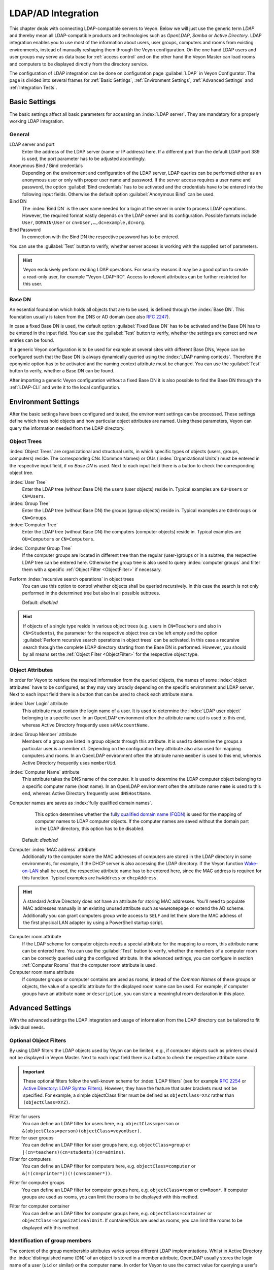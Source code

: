 .. index:: LDAP, Active Directory, OpenLDAP, Samba, directory service

.. _LDAP:

LDAP/AD Integration
===================

This chapter deals with connecting LDAP-compatible servers to Veyon. Below we will just use the generic term
*LDAP* and thereby mean all LDAP-compatible products and technologies such as *OpenLDAP*, *Samba* or
*Active Directory*. LDAP integration enables you to use most of the information about
users, user groups, computers and rooms from existing environments, instead of manually reshaping them through
the Veyon configuration. On the one hand LDAP users and user groups may serve as data base for
:ref:`access control` and on the other hand the Veyon Master can load rooms and computers to be displayed 
directly from the directory service.  

The configuration of LDAP integration can be done on configuration page :guilabel:`LDAP` in 
Veyon Configurator. The page is divided into several frames for :ref:`Basic Settings`, 
:ref:`Environment Settings`, :ref:`Advanced Settings` and :ref:`Integration Tests`. 


.. _BasicSettings:

Basic Settings
--------------

The basic settings affect all basic parameters for accessing an :index:`LDAP server`. They are mandatory for a 
properly working LDAP integration. 

General
+++++++

LDAP server and port
	Enter the address of the LDAP server (name or IP address) here. If a different port than the default 
	LDAP port 389 is used, the port parameter has to be adjusted accordingly. 

Anonymous Bind / Bind credentials
	Depending on the environment and configuration of the LDAP server, LDAP queries can be performed either as
	an anonymous user or only with proper user name and password. If the server access requires a user name and
	password, the option :guilabel:`Bind credentials` has to be activated and the credentials have to be entered
	into the following input fields. Otherwise the default option :guilabel:`Anonymous Bind` can be used.  

Bind DN
	The :index:`Bind DN` is the user name needed for a login at the server in order to process LDAP operations. 
	However, the required format vastly depends on the LDAP server and its configuration. Possible formats
	include ``User``, ``DOMAIN\User`` or ``cn=User,…,dc=example,dc=org``.
	
Bind Password
	In connection with the Bind DN the respective password has to be entered.

You can use the :guilabel:`Test` button to verify, whether server access is working with the supplied set 
of parameters.

.. hint:: Veyon exclusively perform reading LDAP operations. For security reasons it may be a good option to create a read-only user, for example "Veyon-LDAP-RO". Access to relevant attributes can be further restricted for this user.
 

Base DN
+++++++

An essential foundation which holds all objects that are to be used, is defined through the :index:`Base DN`. 
This foundation usually is taken from the DNS or AD domain (see also `RFC 2247 <https://www.ietf.org/rfc/rfc2247.txt>`_).

In case a fixed Base DN is used, the default option :guilabel:`Fixed Base DN` has to be activated and the 
Base DN has to be entered in the input field. You can use the :guilabel:`Test` button to verify, whether the
settings are correct and new entries can be found. 

If a generic Veyon configuration is to be used for example at several sites with different Base DNs, Veyon can
be configured such that the Base DN is always dynamically queried using the :index:`LDAP naming contexts`. 
Therefore the eponymic option has to be activated and the naming context attribute must be changed. 
You can use the :guilabel:`Test` button to verify, whether a Base DN can be found.  

After importing a generic Veyon configuration without a fixed Base DN it is also possible to find the Base DN
through the :ref:`LDAP-CLI` and write it to the local configuration.


.. _EnvironmentSettings:

Environment Settings
--------------------

After the basic settings have been configured and tested, the environment settings can be processed. 
These settings define which trees hold objects and how particular object attributes are named. Using these
parameters, Veyon can query the information needed from the LDAP directory. 

Object Trees
++++++++++++

:index:`Object Trees` are organizational and structural units, in which specific types of objects
(users, groups, computers) reside. The corresponding CNs (Common Names) or OUs (:index:`Organizational Units`)
must be entered in the respective input field, if *no Base DN* is used. 
Next to each input field there is a button to check the corresponding object tree. 

:index:`User Tree`
	Enter the LDAP tree (without Base DN) the users (user objects) reside in.
	Typical examples are ``OU=Users`` or ``CN=Users``. 

:index:`Group Tree`
	Enter the LDAP tree (without Base DN) the groups (group objects) reside in.
	Typical examples are ``OU=Groups`` or ``CN=Groups``. 

:index:`Computer Tree`
	Enter the LDAP tree (without Base DN) the computers (computer objects) reside in.
	Typical examples are ``OU=Computers`` or ``CN=Computers``.


.. _ComputerGroupTree:

:index:`Computer Group Tree`
	If the computer groups are located in different tree than the regular (user-)groups or in a subtree, the
	respective LDAP tree can be entered here. Otherwise the group tree is also used to query 
	:index:`computer groups` and filter them with a specific :ref:`Object Filter <ObjectFilter>` if necessary. 

Perform :index:`recursive search operations` in object trees
	You can use this option to control whether objects shall be queried recursively. In this case the search
	is not only performed in the determined tree but also in all possible subtrees. 

	Default: *disabled*

.. hint:: If objects of a single type reside in various object trees (e.g. users in ``CN=Teachers`` and also in ``CN=Students``), the parameter for the respective object tree can be left empty and the option :guilabel:`Perform recursive search operations in object trees` can be activated. In this case a recursive search through the complete LDAP directory starting from the Base DN is performed. However, you should by all means set the :ref:`Object Filter <ObjectFilter>` for the respective object type. 


Object Attributes
+++++++++++++++++

In order for Veyon to retrieve the required information from the queried objects, the names of some 
:index:`object attributes` have to be configured, as they may vary broadly depending on the specific
environment and LDAP server. Next to each input field there is a button that can be used to check each
attribute name. 

:index:`User Login` attribute
	This attribute must contain the login name of a user. It is used to determine the 
	:index:`LDAP user object` belonging to a specific user. In an OpenLDAP environment often the attribute name
	``uid`` is used to this end, whereas Active Directory frequently uses ``sAMAccountName``. 

:index:`Group Member` attribute
	Members of a group are listed in group objects through this attribute. It is used to determine
	the groups a particular user is a member of. Depending on the configuration they attribute also also used
	for mapping computers and rooms. In an OpenLDAP environment often the attribute name
	``member`` is used to this end, whereas Active Directory frequently uses ``memberUid``.  

:index:`Computer Name` attribute
	This attribute takes the DNS name of the computer. It is used to determine the LDAP computer object belonging
	to a specific computer name (host name). In an OpenLDAP environment often the attribute name
	``name`` is used to this end, whereas Active Directory frequently uses ``dNSHostName``.

Computer names are saves as :index:`fully qualified domain names`. 
	This option determines whether the `fully qualified domain name (FQDN) <https://de.wikipedia.org/wiki/Fully-Qualified_Host_Name>`_ 
	is used for the mapping of computer names to LDAP computer objects. If the computer names are saved without
	the domain part in the LDAP directory, this option has to be disabled. 
    
    Default: *disabled*

Computer :index:`MAC address` attribute
	Additionally to the computer name the MAC addresses of computers are stored in the LDAP directory in some
	environments, for example, if the DHCP server is also accessing the LDAP directory. If the Veyon function
	`Wake-on-LAN <https://de.wikipedia.org/wiki/Wake_On_LAN>`_ shall be used, the respective attribute name has
	to be entered here, since the MAC address is required for this function. Typical examples are ``hwAddress``
	or ``dhcpAddress``. 

.. hint:: A standard Active Directory does not have an attribute for storing MAC addresses. You'll need to populate MAC addresses manually in an existing unused attribute such as ``wwwHomepage`` or extend the AD scheme. Additionally you can grant computers group write access to ``SELF`` and let them store the MAC address of the first physical LAN adapter by using a PowerShell startup script.

Computer room attribute
	If the LDAP scheme for computer objects needs a special attribute for the mapping to a room, this attribute
	name can be entered here. You can use the :guilabel:`Test` button to verify, whether the members of a 
	computer room can be correctly queried using the configured attribute. In the advanced settings, you can 
	configure in section :ref:`Computer Rooms` that the computer room attribute is used. 

Computer room name attribute
	If computer groups or computer contains are used as rooms, instead of the *Common Names* of these groups or
	objects, the value of a specific attribute for the displayed room name can be used. For example, if computer
	groups have an attribute ``name`` or ``description``, you can store a meaningful room declaration in this
	place. 

.. _AdvancedSettings:

Advanced Settings
-----------------

With the advanced settings the LDAP integration and usage of information from the LDAP directory can be tailored
to fit individual needs. 

.. index:: object filters, LDAP object filter

.. _ObjektFilters:

Optional Object Filters
+++++++++++++++++++++++

By using LDAP filters the LDAP objects used by Veyon can be limited, e.g., if computer objects such as printers
should not be displayed in Veyon Master. Next to each input field there is a button to check the respective
attribute name.

.. important:: These optional filters follow the well-known scheme for :index:`LDAP filters` (see for example `RFC 2254 <https://www.ietf.org/rfc/rfc2254.txt>`_ or `Active Directory: LDAP Syntax Filters <https://social.technet.microsoft.com/wiki/contents/articles/5392.active-directory-ldap-syntax-filters.aspx>`_). However, they have the feature that outer brackets must not be specified. For example, a simple objectClass filter must be defined as ``objectClass=XYZ`` rather than ``(objectClass=XYZ)``. 

Filter for users
	You can define an LDAP filter for users here, e.g. ``objectClass=person`` or ``&(objectClass=person)(objectClass=veyonUser)``.
	
Filter for user groups
	You can define an LDAP filter for user groups here, e.g. ``objectClass=group`` or ``|(cn=teachers)(cn=students)(cn=admins)``.

Filter for computers
	You can define an LDAP filter for computers here, e.g. ``objectClass=computer`` or ``&(!(cn=printer*))(!(cn=scanner*))``.


.. _ComputerGroupFilter:

Filter for computer groups
	You can define an LDAP filter for computer groups here, e.g. ``objectClass=room`` or ``cn=Room*``. If 
	computer groups are used as rooms, you can limit the rooms to be displayed with this method. 


.. _ComputerContainerFilter:

Filter for computer container
	You can define an LDAP filter for computer groups here, e.g. ``objectClass=container`` or
	``objectClass=organizationalUnit``. If container/OUs are used as rooms, you can limit the rooms to be displayed with this method. 


Identification of group members
+++++++++++++++++++++++++++++++

The content of the group membership attributes varies across different LDAP implementations. Whilst in
Active Directory the :index:`distinguished name (DN)` of an object is stored in a member attribute,
OpenLDAP usually stores the login name of a user (``uid`` or similar) or the computer name. In order for Veyon
to use the correct value for querying a user's groups or computers, the correct setting has to be chosen.

Distinguished name (Samba/AD)
	This option has to be chosen, if the distinguished name (DN) of an object is stored in a member 
	attribute of the group. Usually Samba and AD server use this scheme. 
	
Configured attribute for user login or computer name (OpenLDAP)
	This option has to be chosen , if the user login name or computer name is stored in a member attribute 
	of a group. Usually OpenLDAP server use this scheme. 

.. _ComputerRooms:

Computer Rooms
++++++++++++++

Veyon provides several methods to map computer rooms to an LDAP directory. In the most simple case there is
one :index:`computer group` for every :index:`computer room` which all computers of a room are a member of.
If computers reside in containers or Organizational Units (OUs), these superior objects can be used as rooms.
In both cases do not entail an update of the LDAP scheme. As a third possibility the room name can be stored as
special attribute in each computer object.   

Computer groups
	You can use this option to define, that computer rooms are mapping using computer groups. All computer groups
	will be displayed as rooms in Veyon Master. In each room all computers that are members of the specific group
	are displayed. In case not all LDAP groups shall be displayed as rooms, you must either configure a dedicated
	computer group tree or restrict the computer groups by using a computer group filter. 
	
	Default: *activated*

Computer container or OUs
	This settings defines that the containers/OUs in which the computer objects reside are used as computer rooms.
	Containers are objects that are superior to computer objects in the LDAP tree. In case not all containers
	shall be displayed as rooms, a respective computer container filter can be defined. 
	
	Default: *disabled*
	
Common attribute
	If the LDAP scheme expects a special attribute for the mapping of computer objects to a room, this option can
	be activated and the attribute name can be entered. You can use the :guilabel:`Test` button to check, whether
	the members of a computer room can be queried correctly with the configured attribute. 
	
	Default: *disabled*


.. _IntegrationTests:

Integration Tests
-----------------

By using :index:`integration tests` the LDAP integration as a whole can be tested. The buttons allow for
various tests to be performed. All tests should be run successfully and return valid results before the LDAP
connection is used in production. 


.. index:: LDAP backend

Utilizing LDAP Backends
-----------------------

After successful configuration of the LDAP integration, the LDAP backend can be activated. To this end the
:ref:`network object directory` as well as the database backend for the :ref:`computer access control` have to
be customized. Only after the network object directory has been changed to *LDAP* the room and computer information
from the LDAP directory are used in Veyon Master. 

.. attention:: After the database backend has been reconfigured for the computer access control, the previously configured access rules should under all circumstances be checked, since group and room information change and in most cases access rules will no longer be valid or not be processed correctly.


.. _LDAPCLI:

Command Line Interface
----------------------

There are several LDAP specific opertions provided through the :ref:`command line interface` of Veyon. All 
operations are provided through the ``ldap`` module. All list of all supported commands is printed on entering
``veyon-ctl ldap help``, whilst command specific help texts can be shown via ``veyon-ctl ldap help <Command>``.

``autoconfigurebasedn``
	This command can be used to automatically determine the used Base DN and permanently write it to the
	configuration. An LDAP server URL and optionally a naming context attribute have to be supplied as parameters:

    ``veyon-ctl ldap autoconfigurebasedn ldap://192.168.1.2/ namingContexts``

    ``veyon-ctl ldap autoconfigurebasedn ldap://Administrator:MYPASSWORD@192.168.1.2:389/``

``query``
	This command allows querying LDAP objects (``rooms``, ``computers``, ``groups``, ``users``) and is designed
	mainly for debugging purposes. However, the function can also be used for developing scripts that may be 
	helpful for system integration. 

    ``veyon-ctl ldap query users``

    ``veyon-ctl ldap query computers``
